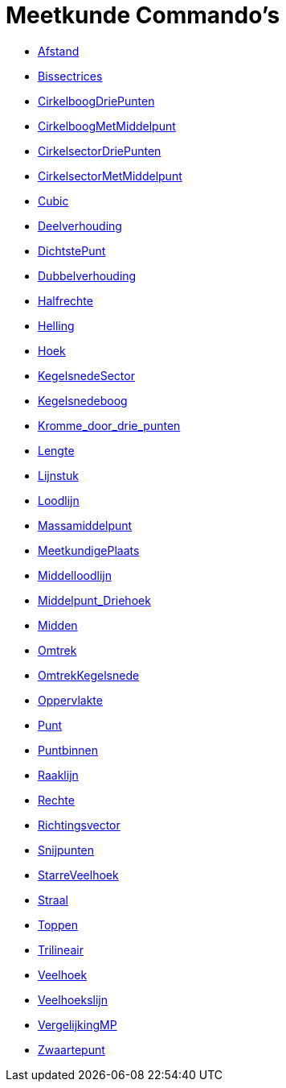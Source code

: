 = Meetkunde Commando's
:page-en: commands/Geometry_Commands
ifdef::env-github[:imagesdir: /nl/modules/ROOT/assets/images]

* xref:/commands/Afstand.adoc[Afstand]
* xref:/commands/Bissectrices.adoc[Bissectrices]
* xref:/commands/CirkelboogDriePunten.adoc[CirkelboogDriePunten]
* xref:/commands/CirkelboogMetMiddelpunt.adoc[CirkelboogMetMiddelpunt]
* xref:/commands/CirkelsectorDriePunten.adoc[CirkelsectorDriePunten]
* xref:/commands/CirkelsectorMetMiddelpunt.adoc[CirkelsectorMetMiddelpunt]
* xref:/commands/Cubic.adoc[Cubic]
* xref:/commands/Deelverhouding.adoc[Deelverhouding]
* xref:/commands/DichtstePunt.adoc[DichtstePunt]
* xref:/commands/Dubbelverhouding.adoc[Dubbelverhouding]
* xref:/commands/Halfrechte.adoc[Halfrechte]
* xref:/commands/Helling.adoc[Helling]
* xref:/commands/Hoek.adoc[Hoek]
* xref:/commands/KegelsnedeSector.adoc[KegelsnedeSector]
* xref:/commands/Kegelsnedeboog.adoc[Kegelsnedeboog]
* xref:/commands/Kromme_door_drie_punten.adoc[Kromme_door_drie_punten]
* xref:/commands/Lengte.adoc[Lengte]
* xref:/commands/Lijnstuk.adoc[Lijnstuk]
* xref:/commands/Loodlijn.adoc[Loodlijn]
* xref:/commands/Massamiddelpunt.adoc[Massamiddelpunt]
* xref:/commands/MeetkundigePlaats.adoc[MeetkundigePlaats]
* xref:/commands/Middelloodlijn.adoc[Middelloodlijn]
* xref:/commands/Middelpunt_Driehoek.adoc[Middelpunt_Driehoek]
* xref:/commands/Midden.adoc[Midden]
* xref:/commands/Omtrek.adoc[Omtrek]
* xref:/commands/OmtrekKegelsnede.adoc[OmtrekKegelsnede]
* xref:/commands/Oppervlakte.adoc[Oppervlakte]
* xref:/commands/Punt.adoc[Punt]
* xref:/commands/Puntbinnen.adoc[Puntbinnen]
* xref:/commands/Raaklijn.adoc[Raaklijn]
* xref:/commands/Rechte.adoc[Rechte]
* xref:/commands/Richtingsvector.adoc[Richtingsvector]
* xref:/commands/Snijpunten.adoc[Snijpunten]
* xref:/commands/StarreVeelhoek.adoc[StarreVeelhoek]
* xref:/commands/Straal.adoc[Straal]
* xref:/commands/Toppen.adoc[Toppen]
* xref:/commands/Trilineair.adoc[Trilineair]
* xref:/commands/Veelhoek.adoc[Veelhoek]
* xref:/commands/Veelhoekslijn.adoc[Veelhoekslijn]
* xref:/commands/VergelijkingMP.adoc[VergelijkingMP]
* xref:/commands/Zwaartepunt.adoc[Zwaartepunt]
